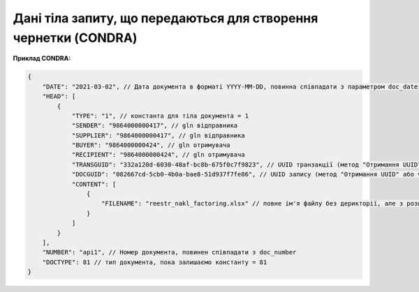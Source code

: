 .. deprecated (not for integrated users - web only) Ok, this is an exception for CONDRA (temporary) - delete when another api will be ready

###################################################################################################
**Дані тіла запиту, що передаються для створення чернетки (CONDRA)**
###################################################################################################

**Приклад CONDRA:**

.. code:: json

    {
        "DATE": "2021-03-02", // Дата документа в форматі YYYY-MM-DD, повинна співпадати з параметром doc_date
        "HEAD": [
            {
                "TYPE": "1", // константа для тіла документа = 1
                "SENDER": "9864000000417", // gln відправника
                "SUPPLIER": "9864000000417", // gln відправника
                "BUYER": "9864000000424", // gln отримувача
                "RECIPIENT": "9864000000424", // gln отримувача
                "TRANSGUID": "332a120d-6030-48af-bc8b-675f0c7f9823", // UUID транзакції (метод "Отримання UUID" або через Вашу облікову систему)
                "DOCGUID": "082667cd-5cb0-4b0a-bae8-51d937f7fe86", // UUID запису (метод "Отримання UUID" або через Вашу облікову систему)
                "CONTENT": [
                    {
                        "FILENAME": "reestr_nakl_factoring.xlsx" // повне ім'я файлу без дерикторії, але з розширенням.
                    }
                ]
            }
        ],
        "NUMBER": "api1", // Номер документа, повинен співпадати з doc_number
        "DOCTYPE": 81 // тип документа, пока залишаємо константу = 81
    }
